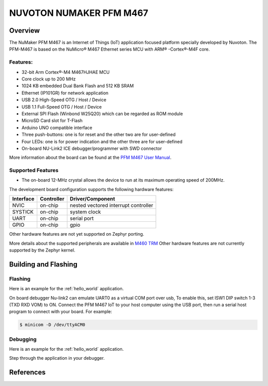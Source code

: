 .. _nuvoton_pfm_m467:

NUVOTON NUMAKER PFM M467
########################

Overview
********

The NuMaker PFM M467 is an Internet of Things (IoT) application focused platform
specially developed by Nuvoton. The PFM-M467 is based on the NuMicro® M467
Ethernet series MCU with ARM® -Cortex®-M4F core.

.. image:: ./pfm_m467.jpeg
   :width: 720px
   :align: center
   :alt: PFM-M467

Features:
=========
- 32-bit Arm Cortex®-M4 M467HJHAE MCU
- Core clock up to 200 MHz
- 1024 KB embedded Dual Bank Flash and 512 KB SRAM
- Ethernet (IP101GR) for network application
- USB 2.0 High-Speed OTG / Host / Device
- USB 1.1 Full-Speed OTG / Host / Device
- External SPI Flash (Winbond W25Q20) which can be regarded as ROM module
- MicroSD Card slot for T-Flash
- Arduino UNO compatible interface
- Three push-buttons: one is for reset and the other two are for user-defined
- Four LEDs: one is for power indication and the other three are for user-defined
- On-board NU-Link2 ICE debugger/programmer with SWD connector

More information about the board can be found at the `PFM M467 User Manual`_.

Supported Features
==================

* The on-board 12-MHz crystal allows the device to run at its maximum operating speed of 200MHz.

The development board configuration supports the following hardware features:

+-----------+------------+-----------------------+
| Interface | Controller | Driver/Component      |
+===========+============+=======================+
| NVIC      | on-chip    | nested vectored       |
|           |            | interrupt controller  |
+-----------+------------+-----------------------+
| SYSTICK   | on-chip    | system clock          |
+-----------+------------+-----------------------+
| UART      | on-chip    | serial port           |
+-----------+------------+-----------------------+
| GPIO      | on-chip    | gpio                  |
+-----------+------------+-----------------------+

Other hardware features are not yet supported on Zephyr porting.

More details about the supported peripherals are available in `M460 TRM`_
Other hardware features are not currently supported by the Zephyr kernel.

Building and Flashing
*********************
Flashing
========

Here is an example for the :ref:`hello_world` application.

On board debugger Nu-link2 can emulate UART0 as a virtual COM port over usb,
To enable this, set ISW1 DIP switch 1-3 (TXD RXD VOM) to ON.
Connect the PFM M467 IoT to your host computer using the USB port, then
run a serial host program to connect with your board. For example:

.. code-block:: console

   $ minicom -D /dev/ttyACM0

.. zephyr-app-commands::
   :zephyr-app: samples/hello_world
   :board: numaker_pfm/m467
   :goals: flash

Debugging
=========

Here is an example for the :ref:`hello_world` application.

.. zephyr-app-commands::
   :zephyr-app: samples/hello_world
   :board: numaker_pfm/m467
   :goals: debug

Step through the application in your debugger.

References
**********

.. _PFM M467 User Manual:
   https://www.nuvoton.com/export/resource-files/UM_NuMaker-PFM-M467_User_Manual_EN_Rev1.01.pdf
.. _M460 TRM:
   https://www.nuvoton.com/export/resource-files/TRM_M460_Series_EN_Rev1.01.pdf
